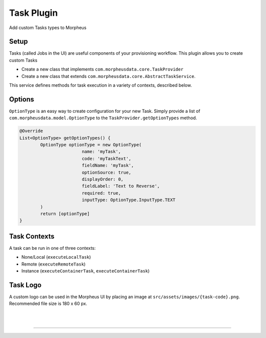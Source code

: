 Task Plugin
```````````
Add custom Tasks types to Morpheus

Setup
.....

Tasks (called Jobs in the UI) are useful components of your provisioning workflow. This plugin allows you to create custom Tasks

- Create a new class that implements ``com.morpheusdata.core.TaskProvider``
- Create a new class that extends ``com.morpheusdata.core.AbstractTaskService``.

This service defines methods for task execution in a variety of contexts, described below.

Options
.......

``OptionType`` is an easy way to create configuration for your new Task. Simply provide a list of ``com.morpheusdata.model.OptionType`` to the ``TaskProvider.getOptionTypes`` method.

.. code-block:: groovy

			@Override
			List<OptionType> getOptionTypes() {
				OptionType optionType = new OptionType(
						name: 'myTask',
						code: 'myTaskText',
						fieldName: 'myTask',
						optionSource: true,
						displayOrder: 0,
						fieldLabel: 'Text to Reverse',
						required: true,
						inputType: OptionType.InputType.TEXT
				)
				return [optionType]
			}

Task Contexts
.............

A task can be run in one of three contexts:

- None/Local (``executeLocalTask``)
- Remote (``executeRemoteTask``)
- Instance (``executeContainerTask``, ``executeContainerTask``)

Task Logo
.........

A custom logo can be used in the Morpheus UI by placing an image at ``src/assets/images/{task-code}.png``.
Recommended file size is 180 x 60 px.

|
|

-----
